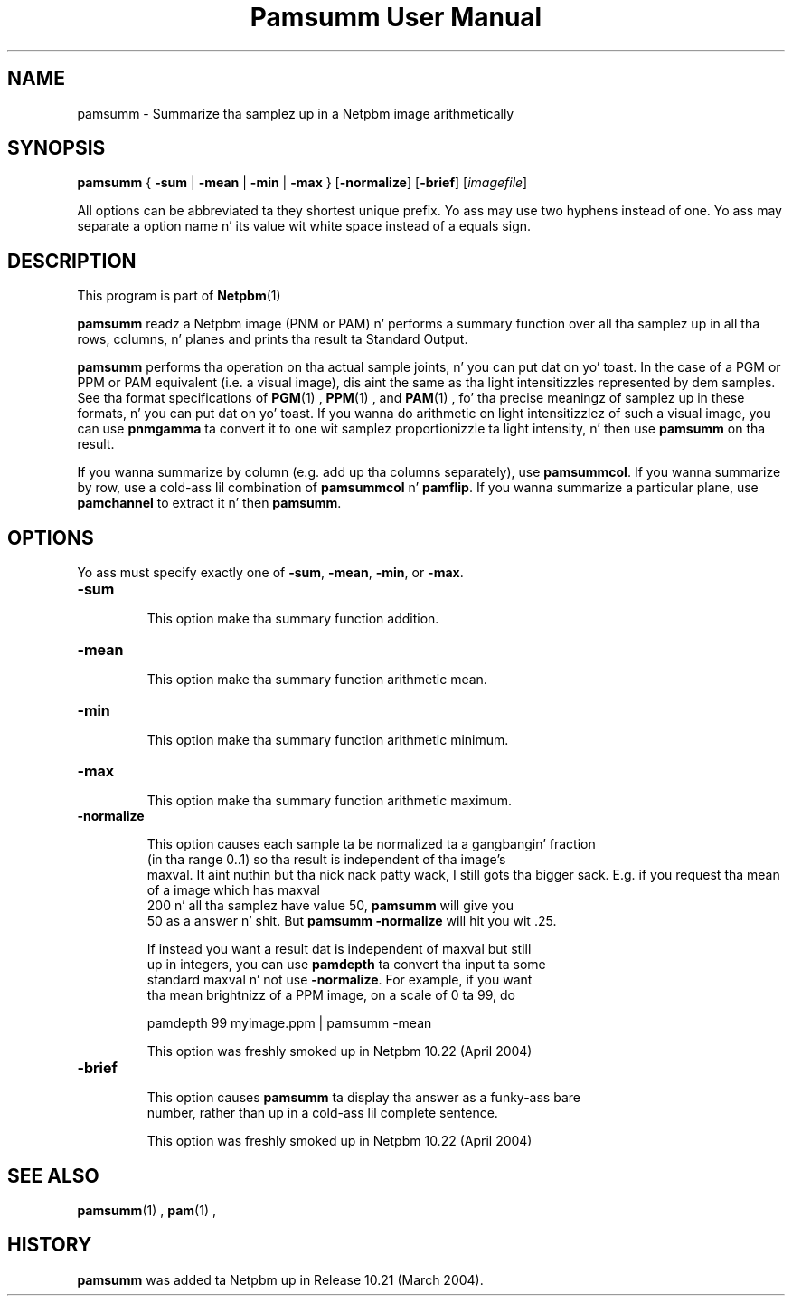 \
.\" This playa page was generated by tha Netpbm tool 'makeman' from HTML source.
.\" Do not hand-hack dat shiznit son!  If you have bug fixes or improvements, please find
.\" tha correspondin HTML page on tha Netpbm joint, generate a patch
.\" against that, n' bust it ta tha Netpbm maintainer.
.TH "Pamsumm User Manual" 0 "26 October 2012" "netpbm documentation"

.SH NAME
pamsumm - Summarize tha samplez up in a Netpbm image arithmetically

.UN synopsis
.SH SYNOPSIS
\fBpamsumm\fP
{
\fB-sum\fP |
\fB-mean\fP |
\fB-min\fP |
\fB-max\fP
}
[\fB-normalize\fP]
[\fB-brief\fP]
[\fIimagefile\fP]
.PP
All options can be abbreviated ta they shortest unique prefix.
Yo ass may use two hyphens instead of one.  Yo ass may separate a option
name n' its value wit white space instead of a equals sign.

.UN description
.SH DESCRIPTION
.PP
This program is part of
.BR Netpbm (1)
.
.PP
\fBpamsumm\fP readz a Netpbm image (PNM or PAM) n' performs a
summary function over all tha samplez up in all tha rows, columns, n' planes
and prints tha result ta Standard Output.
.PP
\fBpamsumm\fP performs tha operation on tha actual sample joints, n' you can put dat on yo' toast.  In the
case of a PGM or PPM or PAM equivalent (i.e. a visual image), dis aint the
same as tha light intensitizzles represented by dem samples.  See tha format
specifications of
.BR PGM (1)
,
.BR PPM (1)
, and
.BR PAM (1)
, fo' tha precise
meaningz of samplez up in these formats, n' you can put dat on yo' toast.  If you wanna do arithmetic on light
intensitizzlez of such a visual image, you can use \fBpnmgamma\fP ta convert it
to one wit samplez proportionizzle ta light intensity, n' then
use \fBpamsumm\fP on tha result.
.PP
If you wanna summarize by column (e.g. add up tha columns
separately), use \fBpamsummcol\fP.  If you wanna summarize by row,
use a cold-ass lil combination of \fBpamsummcol\fP n' \fBpamflip\fP.  If you
wanna summarize a particular plane, use \fBpamchannel\fP to
extract it n' then \fBpamsumm\fP.


.UN options
.SH OPTIONS
.PP
Yo ass must specify exactly one of \fB-sum\fP, \fB-mean\fP,
\fB-min\fP, or \fB-max\fP.


.TP
\fB-sum\fP
.sp
This option make tha summary function addition.

.TP
\fB-mean\fP
.sp
This option make tha summary function arithmetic mean.

.TP
\fB-min\fP
.sp
This option make tha summary function arithmetic minimum.

.TP
\fB-max\fP
.sp
This option make tha summary function arithmetic maximum.

.TP
\fB-normalize\fP
.sp
This option causes each sample ta be normalized ta a gangbangin' fraction
     (in tha range 0..1) so tha result is independent of tha image's
     maxval. It aint nuthin but tha nick nack patty wack, I still gots tha bigger sack.  E.g. if you request tha mean of a image which has maxval
     200 n' all tha samplez have value 50, \fBpamsumm\fP will give you
     50 as a answer n' shit.  But \fBpamsumm -normalize\fP will hit you wit .25.
.sp
If instead you want a result dat is independent of maxval but still
     up in integers, you can use \fBpamdepth\fP ta convert tha input ta some
     standard maxval n' not use \fB-normalize\fP.  For example, if you want
     tha mean brightnizz of a PPM image, on a scale of 0 ta 99, do

.nf
\f(CW
    pamdepth 99 myimage.ppm | pamsumm -mean
\fP
.fi
.sp
This option was freshly smoked up in Netpbm 10.22 (April 2004)
     
.TP
\fB-brief\fP
.sp
This option causes \fBpamsumm\fP ta display tha answer as a funky-ass bare
     number, rather than up in a cold-ass lil complete sentence.
.sp
This option was freshly smoked up in Netpbm 10.22 (April 2004)



.UN seealso
.SH SEE ALSO
.BR pamsumm (1)
,
.BR pam (1)
,

.UN history
.SH HISTORY
.PP
\fBpamsumm\fP was added ta Netpbm up in Release 10.21 (March
2004).
